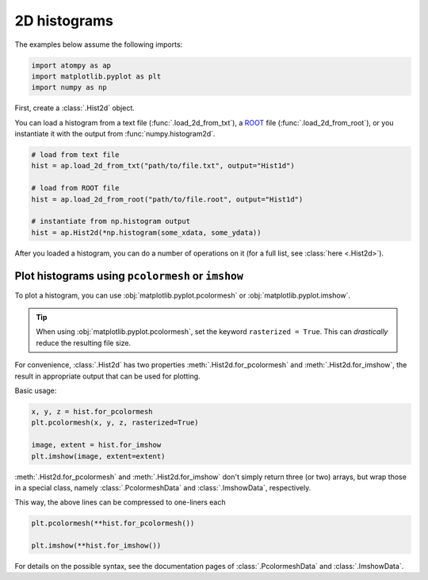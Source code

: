#############
2D histograms
#############

The examples below assume the following imports:

.. code:: python

    import atompy as ap
    import matplotlib.pyplot as plt
    import numpy as np

First, create a :class:`.Hist2d` object.

You can load a histogram from a text file (:func:`.load_2d_from_txt`),
a `ROOT <https://root.cern.ch/>`_ file (:func:`.load_2d_from_root`), or you 
instantiate it with the output from :func:`numpy.histogram2d`.

.. code:: python

    # load from text file
    hist = ap.load_2d_from_txt("path/to/file.txt", output="Hist1d")

    # load from ROOT file
    hist = ap.load_2d_from_root("path/to/file.root", output="Hist1d")

    # instantiate from np.histogram output
    hist = ap.Hist2d(*np.histogram(some_xdata, some_ydata))

After you loaded a histogram, you can do a number of operations on it
(for a full list, see :class:`here <.Hist2d>`).

Plot histograms using ``pcolormesh`` or ``imshow``
==================================================

To plot a histogram, you can use :obj:`matplotlib.pyplot.pcolormesh` or
:obj:`matplotlib.pyplot.imshow`.

.. tip::

    When using :obj:`matplotlib.pyplot.pcolormesh`, set the keyword
    ``rasterized = True``. This can *drastically* reduce the resulting file
    size.

For convenience, :class:`.Hist2d` has two properties
:meth:`.Hist2d.for_pcolormesh` and :meth:`.Hist2d.for_imshow`, the result
in appropriate output that can be used for plotting.

Basic usage:

.. code:: python

    x, y, z = hist.for_pcolormesh
    plt.pcolormesh(x, y, z, rasterized=True)

    image, extent = hist.for_imshow
    plt.imshow(image, extent=extent)

:meth:`.Hist2d.for_pcolormesh` and :meth:`.Hist2d.for_imshow` don't simply
return three (or two) arrays, but wrap those in a special class, namely
:class:`.PcolormeshData` and :class:`.ImshowData`, respectively.

This way, the above lines can be compressed to one-liners each

.. code:: python

    plt.pcolormesh(**hist.for_pcolormesh())

    plt.imshow(**hist.for_imshow())

For details on the possible syntax, see the documentation pages of
:class:`.PcolormeshData` and :class:`.ImshowData`.
